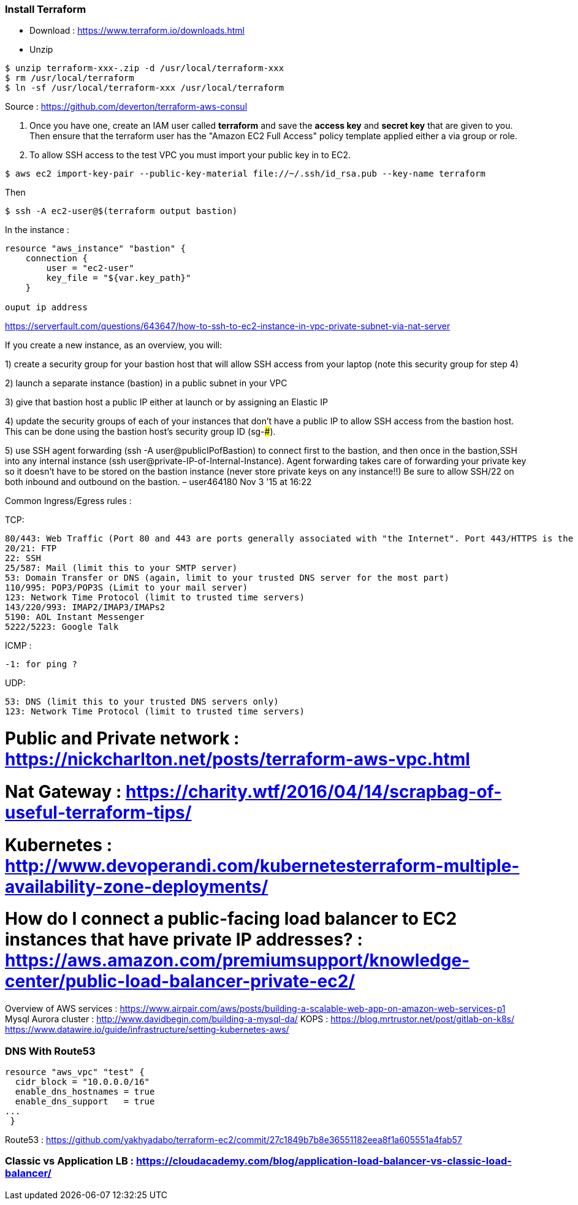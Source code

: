 === Install Terraform

 - Download : https://www.terraform.io/downloads.html

 - Unzip 
[source,shell]
----
$ unzip terraform-xxx-.zip -d /usr/local/terraform-xxx
$ rm /usr/local/terraform
$ ln -sf /usr/local/terraform-xxx /usr/local/terraform
----


Source : https://github.com/deverton/terraform-aws-consul

1. Once you have one, create an IAM user called *terraform* and save the *access key* and *secret key* that are given to you. Then ensure that the terraform user has the "Amazon EC2 Full Access" policy template applied either a via group or role.


2. To allow SSH access to the test VPC you must import your public key in to EC2.
[source,shell]
----
$ aws ec2 import-key-pair --public-key-material file://~/.ssh/id_rsa.pub --key-name terraform
----
Then 
[source,shell]
----
$ ssh -A ec2-user@$(terraform output bastion)
----

In the instance : 

[source,json]
----
resource "aws_instance" "bastion" {
    connection {
        user = "ec2-user"
        key_file = "${var.key_path}"
    }

ouput ip address
----


https://serverfault.com/questions/643647/how-to-ssh-to-ec2-instance-in-vpc-private-subnet-via-nat-server

If you create a new instance, as an overview, you will:

1) create a security group for your bastion host that will allow SSH access from your laptop (note this security group for step 4)

2) launch a separate instance (bastion) in a public subnet in your VPC

3) give that bastion host a public IP either at launch or by assigning an Elastic IP

4) update the security groups of each of your instances that don't have a public IP to allow SSH access from the bastion host. This can be done using the bastion host's security group ID (sg-#####).

5) use SSH agent forwarding (ssh -A user@publicIPofBastion) to connect first to the bastion, and then once in the bastion,SSH into any internal instance (ssh user@private-IP-of-Internal-Instance). Agent forwarding takes care of forwarding your private key so it doesn't have to be stored on the bastion instance (never store private keys on any instance!!)
Be sure to allow SSH/22 on both inbound and outbound on the bastion. – user464180 Nov 3 '15 at 16:22 


Common Ingress/Egress rules : 

TCP:

    80/443: Web Traffic (Port 80 and 443 are ports generally associated with "the Internet". Port 443/HTTPS is the HTTP protocol over TLS/SSL. Port 80/HTTP is the World Wide Web. Let's face it, port 80/443 are generally a given for being open on any type of filtering device allowing traffic outbound on your network.) 
    20/21: FTP
    22: SSH
    25/587: Mail (limit this to your SMTP server)
    53: Domain Transfer or DNS (again, limit to your trusted DNS server for the most part)
    110/995: POP3/POP3S (Limit to your mail server)
    123: Network Time Protocol (limit to trusted time servers)
    143/220/993: IMAP2/IMAP3/IMAPs2
    5190: AOL Instant Messenger
    5222/5223: Google Talk

ICMP :
 
  -1: for ping ?

UDP:

    53: DNS (limit this to your trusted DNS servers only)
    123: Network Time Protocol (limit to trusted time servers)



# Public and Private network : https://nickcharlton.net/posts/terraform-aws-vpc.html
# Nat Gateway : https://charity.wtf/2016/04/14/scrapbag-of-useful-terraform-tips/
# Kubernetes : http://www.devoperandi.com/kubernetesterraform-multiple-availability-zone-deployments/
# How do I connect a public-facing load balancer to EC2 instances that have private IP addresses? : https://aws.amazon.com/premiumsupport/knowledge-center/public-load-balancer-private-ec2/


Overview of AWS services : https://www.airpair.com/aws/posts/building-a-scalable-web-app-on-amazon-web-services-p1
Mysql Aurora cluster : http://www.davidbegin.com/building-a-mysql-da/
KOPS : 
    https://blog.mrtrustor.net/post/gitlab-on-k8s/
    https://www.datawire.io/guide/infrastructure/setting-kubernetes-aws/

=== DNS With Route53 

[source,json]
----
resource "aws_vpc" "test" {
  cidr_block = "10.0.0.0/16"
  enable_dns_hostnames = true
  enable_dns_support   = true
...
 }
----

Route53 : https://github.com/yakhyadabo/terraform-ec2/commit/27c1849b7b8e36551182eea8f1a605551a4fab57

=== Classic vs Application LB : https://cloudacademy.com/blog/application-load-balancer-vs-classic-load-balancer/
